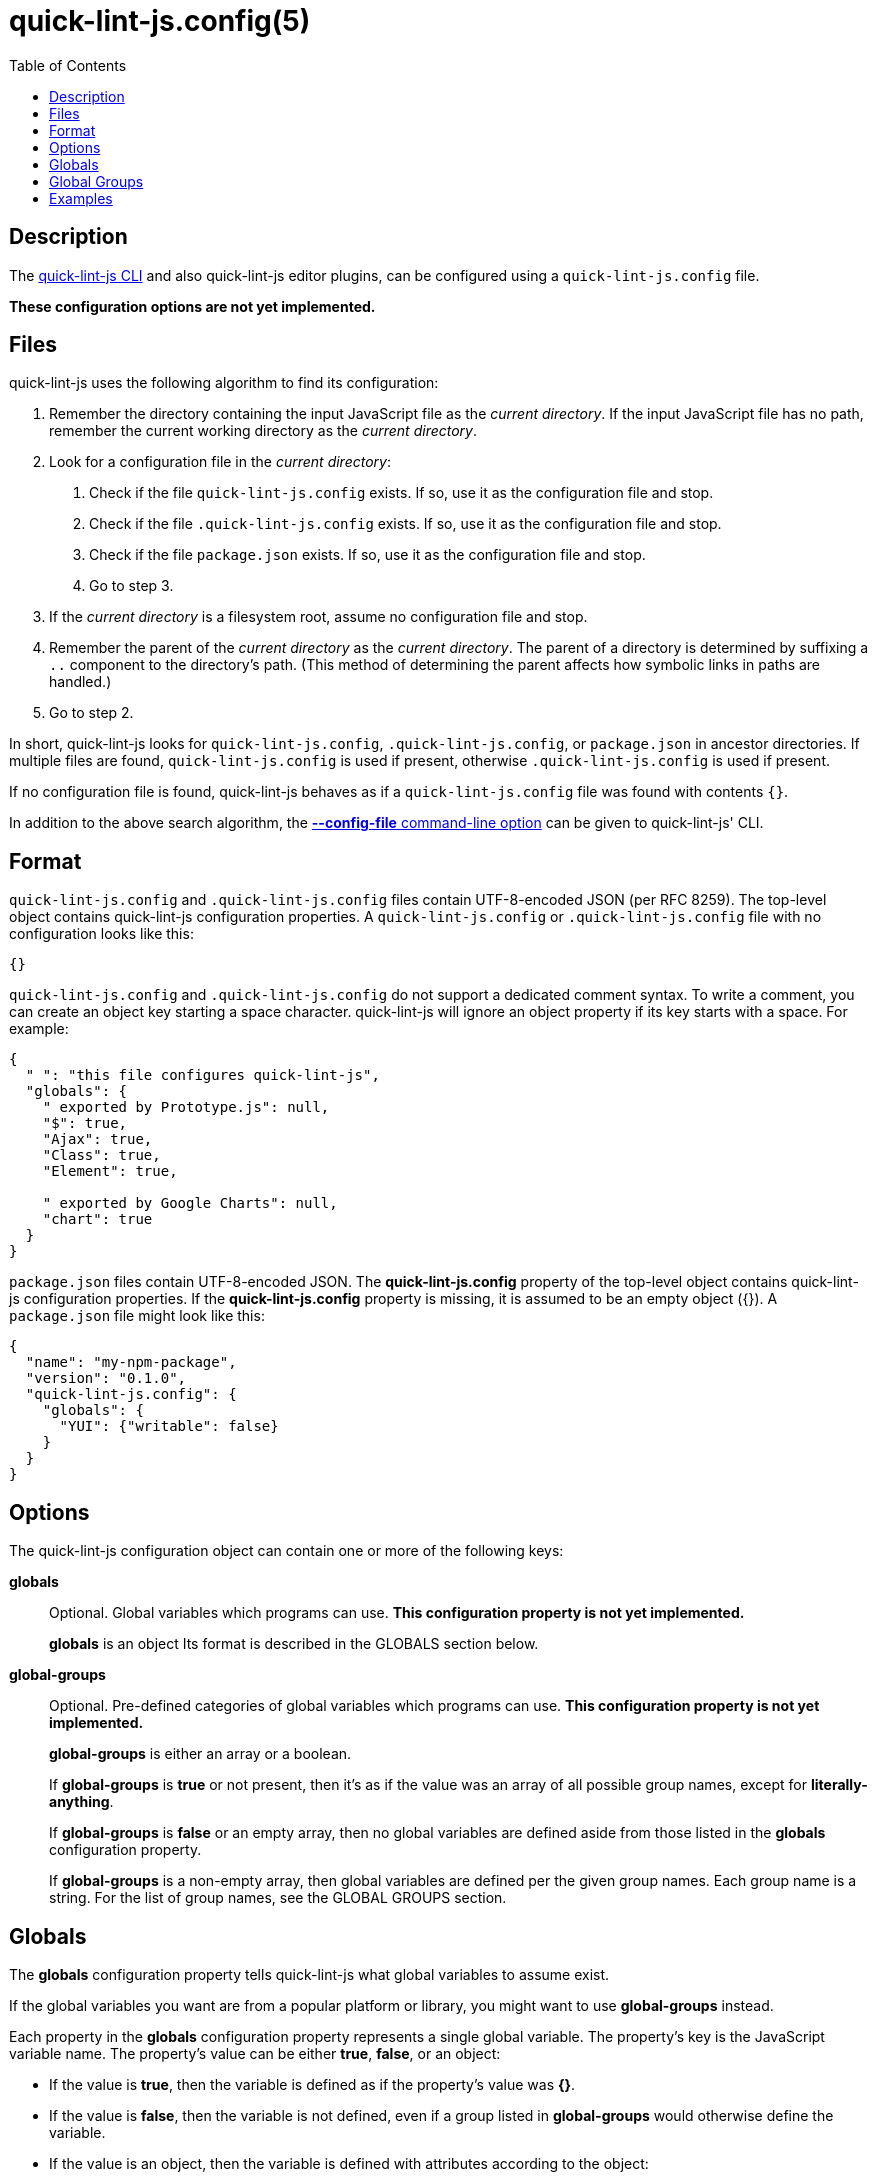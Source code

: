 // Copyright (C) 2020  Matthew Glazar
// See end of file for extended copyright information.

= quick-lint-js.config(5)
:version: 0.2.0
:mansource: quick-lint-js version {version}
:toc:
:reproducible:
:stylesheet: ../main.css
:linkcss:

ifdef::backend-manpage[]

== Name

quick-lint-js.config - configuration file for *quick-lint-js*(1)

== Synopsis

`quick-lint-js.config` +
`.quick-lint-js.config` +
``package.json``'s **quick-lint-js.config** property

endif::backend-manpage[]

== Description

The
ifdef::backend-manpage[]
*quick-lint-js*(1) program,
endif::[]
ifdef::backend-html5[]
link:../cli/[quick-lint-js CLI]
endif::[]
ifndef::backend-html5,backend-manpage[]
quick-lint-js CLI
endif::[]
and also quick-lint-js editor plugins, can be configured using a `quick-lint-js.config` file.

*These configuration options are not yet implemented.*

== Files

quick-lint-js uses the following algorithm to find its configuration:

1. Remember the directory containing the input JavaScript file as the _current directory_.
   If the input JavaScript file has no path, remember the current working directory as the _current directory_.
2. Look for a configuration file in the _current directory_:
   a. Check if the file `quick-lint-js.config` exists.
      If so, use it as the configuration file and stop.
   b. Check if the file `.quick-lint-js.config` exists.
      If so, use it as the configuration file and stop.
   c. Check if the file `package.json` exists.
      If so, use it as the configuration file and stop.
   d. Go to step 3.
3. If the _current directory_ is a filesystem root, assume no configuration file and stop.
4. Remember the parent of the _current directory_ as the _current directory_.
   The parent of a directory is determined by suffixing a `..` component to the directory's path.
   (This method of determining the parent affects how symbolic links in paths are handled.)
5. Go to step 2.

In short, quick-lint-js looks for `quick-lint-js.config`, `.quick-lint-js.config`, or `package.json` in ancestor directories.
If multiple files are found, `quick-lint-js.config` is used if present, otherwise `.quick-lint-js.config` is used if present.

If no configuration file is found, quick-lint-js behaves as if a `quick-lint-js.config` file was found with contents `{}`.

In addition to the above search algorithm, the
ifdef::backend-html5[]
link:../cli/#config-file[*--config-file* command-line option]
endif::[]
ifndef::backend-html5[]
*--config-file* command-line option
endif::[]
can be given to
ifdef::backend-manpage[]
*quick-lint-js*(1).
endif::[]
ifndef::backend-manpage[]
quick-lint-js' CLI.
endif::[]

== Format

`quick-lint-js.config` and `.quick-lint-js.config` files contain UTF-8-encoded JSON (per RFC 8259).
The top-level object contains quick-lint-js configuration properties.
A `quick-lint-js.config` or `.quick-lint-js.config` file with no configuration looks like this:

[source,json]
----
{}
----

`quick-lint-js.config` and `.quick-lint-js.config` do not support a dedicated comment syntax.
To write a comment, you can create an object key starting a space character.
quick-lint-js will ignore an object property if its key starts with a space.
For example:

[source,json]
----
{
  " ": "this file configures quick-lint-js",
  "globals": {
    " exported by Prototype.js": null,
    "$": true,
    "Ajax": true,
    "Class": true,
    "Element": true,

    " exported by Google Charts": null,
    "chart": true
  }
}
----

`package.json` files contain UTF-8-encoded JSON.
The *quick-lint-js.config* property of the top-level object contains quick-lint-js configuration properties.
If the *quick-lint-js.config* property is missing, it is assumed to be an empty object ({}).
A `package.json` file might look like this:

[source,json]
----
{
  "name": "my-npm-package",
  "version": "0.1.0",
  "quick-lint-js.config": {
    "globals": {
      "YUI": {"writable": false}
    }
  }
}
----

== Options

The quick-lint-js configuration object can contain one or more of the following keys:

*globals*:: Optional.
Global variables which programs can use.
*This configuration property is not yet implemented.*
+
*globals* is an object
Its format is described in the GLOBALS section below.

*global-groups*:: Optional.
Pre-defined categories of global variables which programs can use.
*This configuration property is not yet implemented.*
+
--
*global-groups* is either an array or a boolean.

If *global-groups* is *true* or not present, then it's as if the value was an array of all possible group names, except for *literally-anything*.

If *global-groups* is *false* or an empty array, then no global variables are defined aside from those listed in the *globals* configuration property.

If *global-groups* is a non-empty array, then global variables are defined per the given group names.
Each group name is a string.
For the list of group names, see the GLOBAL GROUPS section.
--

== Globals

The *globals* configuration property tells quick-lint-js what global variables to assume exist.

If the global variables you want are from a popular platform or library, you might want to use *global-groups* instead.

Each property in the *globals* configuration property represents a single global variable.
The property's key is the JavaScript variable name.
The property's value can be either *true*, *false*, or an object:

- If the value is *true*, then the variable is defined as if the property's value was *{}*.
- If the value is *false*, then the variable is not defined, even if a group listed in *global-groups* would otherwise define the variable.
- If the value is an object, then the variable is defined with attributes according to the object:
+
--
- *shadowable*: Optional.
  If *true* or not present, the variable can redefined in the program's outer-most scope.
  If *false*, the variable cannot be redefined in the program's outer-most scope.
- *writable*: Optional.
  If *true* or not present, the variable can be assigned to.
  If *false*, the variable cannot be assigned to.
--

JSON Unicode escapes (*"\u0068ello"*) are allowed in the variable name.
JavaScript Unicode escapes (*"\\u{68}llo"*) are not allowed in the variable name.

== Global Groups

The following groups are supported for the *global-groups* configuration property:

*literally-anything*:: all possible global variables.
All global variables are defined as shadowable and writable.
This in effect suppresses E002, E033, E057, or E059 entirely (except if variables are also configured using the *globals* configuration property).
This group is not enabled by default.
*browser*:: globals defined in HTML and DOM standards, including *window*, *alert*, and *console*.
This group is enabled by default.
*ecmascript*:: globals defined by the latest ECMAScript (JavaScript) standard, including *Object* and *NaN*.
This group is enabled by default.
*jasmine*:: globals defined by the Jasmine test framework, including *describe*, *it*, and *expect*.
This group is enabled by default.
*jest*:: globals defined by the Jest test framework, including *describe*, *test*, and *expect*.
This group is enabled by default.
*jquery*:: globals defined by the jQuery library, including *$*.
This group is enabled by default.
*node.js*:: globals defined by Node.js for CommonJS modules, including *require*, *console*, and *__dirname*.
This group is enabled by default.
*node.js-es*:: globals defined by Node.js for ES modules, including *console* and *process*.
This group is enabled by default.

== Examples

Imagine we have a browser-only application.
Its tests are written using the Jest testing framework.
It uses the Google Maps libraries, which are exposed using the *google* global variable.
Such an application might have the following `quick-lint-js.config` file:

[source,json]
----
{
  "global-groups": ["browser", "ecmascript", "jest"],
  "globals": {
    "google": {"writable": false}
  }
}
----

Alternatively, the application might prefer to have fewer files in the project.
In this case, the application configures quick-lint-js in its `package.json` file:

[source,json]
----
{
  "name": "acme",
  "version": "1.2.1",
  "devDependencies": {
    "jest": "3.0.1"
  },
  "quick-lint-js.config": {
    "global-groups": ["browser", "ecmascript", "jest"],
    "globals": {
      "google": {"writable": false}
    }
  }
}
----

'''

If you want to suppress E002, E033, E057, or E059, configure *globals* or *global-groups*.
For example, if you're seeing a spurious warning E057 "use of undeclared variable: MyLibrary" (false positive), use the following configuration in `quick-lint-js.config`:

[source,json]
----
{
  "globals": {
    "MyLibrary": true
  }
}
----

If you are not seeing E002, E033, E057, or E059 (false negative), but you want to see E057 "use of undeclared variable: $", use one of the following configuration in `quick-lint-js.config`:

[source,json]
----
{
  "globals": {
    "$": false
  }
}
----

Alternatively, suppress the *jquery* globals group (which defines *$* as a global variable) by enabling only the environments you use in your project with this `quick-lint-js.config`:

[source,json]
----
{
  "global-groups": ["ecmascript", "node.js"]
}
----

ifdef::backend-manpage[]

== See also

*quick-lint-js*(1)

endif::backend-manpage[]

// quick-lint-js finds bugs in JavaScript programs.
// Copyright (C) 2020  Matthew Glazar
//
// This file is part of quick-lint-js.
//
// quick-lint-js is free software: you can redistribute it and/or modify
// it under the terms of the GNU General Public License as published by
// the Free Software Foundation, either version 3 of the License, or
// (at your option) any later version.
//
// quick-lint-js is distributed in the hope that it will be useful,
// but WITHOUT ANY WARRANTY; without even the implied warranty of
// MERCHANTABILITY or FITNESS FOR A PARTICULAR PURPOSE.  See the
// GNU General Public License for more details.
//
// You should have received a copy of the GNU General Public License
// along with quick-lint-js.  If not, see <https://www.gnu.org/licenses/>.

